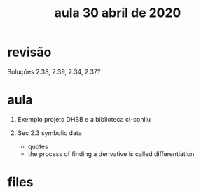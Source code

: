 #+Title: aula 30 abril de 2020

* revisão

Soluções 2.38, 2.39, 2.34, 2.37?

* aula

1. Exemplo projeto DHBB e a biblioteca cl-conllu

2. Sec 2.3 symbolic data

 - quotes
 - the process of finding a derivative is called differentiation

* files


